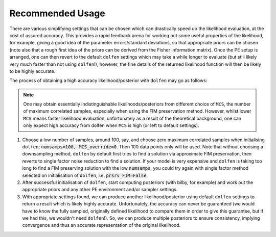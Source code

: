 =================
Recommended Usage
=================

There are various simplifying settings that can be chosen which can drastically speed up the likelihood evaluation, at the cost of assured accuracy. This provides a rapid feedback arena for working out some useful properties of the likelihood, for example, giving a good idea of the parameter errors/standard deviations, so that appropriate priors can be chosen (note also that a rough first idea of the priors can be derived from the Fisher information matrix). Once the PE setup is arranged, one can then revert to the default ``dolfen`` settings which may take a while longer to evaluate (but still likely very much faster than not using ``dolfen``!), however, the fine details of the returned likelihood function will then be likely to be highly accurate. 

The process of obtaining a high accuracy likelihood/posterior with ``dolfen`` may go as follows:

.. note::

    One may obtain essentially indistinguishable likelihoods/posteriors from different choice of ``MCS``, the number of maximum correlated samples, especially when using the FIM preservation method. However, whilst lower ``MCS`` means faster likelihood evaluation, unfortunately as a result of the theoretical background, one can only expect high accuracy from dolfen when ``MCS`` is high (or left to default settings).

#. Choose a low number of samples, around 100, say, and choose zero maximum correlated samples when initialising ``dolfen``; :code:`numsamps=100, MCS_override=0`. Then 100 data points only will be used. Note that without choosing a downsampling method, ``dolfen`` by default first tries to find a solution via approximate FIM preservation, then reverts to single factor noise reduction to find a solution. If your model is very expensive and ``dolfen`` is taking too long to find a FIM preserving solution with the low :code:`numsamps`, you could try again with single factor method selected on initialisation of ``dolfen``, i.e. :code:`prsrv_FIM=False`. 

#. After successful initialisation of ``dolfen``, start computing posteriors (with bilby, for example) and work out the appropriate priors and any other PE environment and/or sampler settings.

#. With appropriate settings found, we can produce another likelihood/posterior using default ``dolfen`` settings to return a result which is likely highly accurate. Unfortunately, the accuracy can never be guaranteed (we would have to know the fully sampled, originally defined likelihood to compare them in order to give this guarantee, but if we had this, we wouldn't need ``dolfen``!). So, we can produce multiple posteriors to ensure consistency, implying convergence and thus an accurate representation of the original likelihood. 
